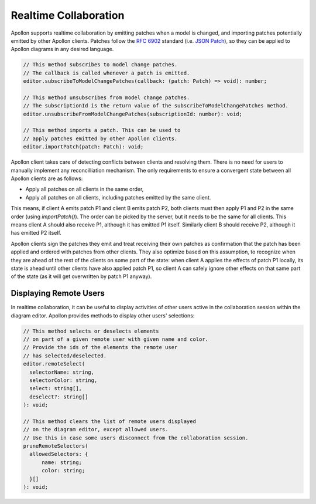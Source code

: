 .. _realtime-collaboration:

################
Realtime Collaboration
################

Apollon supports realtime collaboration by emitting patches when a model is changed, and importing
patches potentially emitted by other Apollon clients. Patches follow the `RFC 6902`_ standard (i.e. `JSON Patch`_),
so they can be applied to Apollon diagrams in any desired language.

.. code-block:: typescript

  // This method subscribes to model change patches.
  // The callback is called whenever a patch is emitted.
  editor.subscribeToModelChangePatches(callback: (patch: Patch) => void): number;

  // This method unsubscribes from model change patches.
  // The subscriptionId is the return value of the subscribeToModelChangePatches method.
  editor.unsubscribeFromModelChangePatches(subscriptionId: number): void;

  // This method imports a patch. This can be used to
  // apply patches emitted by other Apollon clients.
  editor.importPatch(patch: Patch): void;

Apollon client takes care of detecting conflicts between clients and resolving them. There is no need for
users to manually implement any reconcilliation mechanism. The only requirements to ensure a convergent state
between all Apollon clients are as follows:

- Apply all patches on all clients in the same order,
- Apply all patches on all clients, including patches emitted by the same client.

This means, if client A emits patch P1 and client B emits patch P2, both clients must then apply P1 and P2 in the same order (using `importPatch()`). The order can be picked by the server, but it needs to be the same for all clients. This means client A should also receive P1, although it has emitted P1 itself. Similarly client B should receive P2, although it has emitted P2 itself.

Apollon clients sign the patches they emit and treat receiving their own patches as confirmation that the patch has been applied and ordered with patches from other clients. They also optimize based on this assumption, to recognize when they are ahead of the rest of the clients on some part of the state: when client A applies the effects of patch P1 locally, its state is ahead until other clients have also applied patch P1, so client A can safely ignore other effects on that same part of the state (as it will get overwritten by patch P1 anyway).

================
Displaying Remote Users
================

In realtime collaboration, it can be useful to display activities of other users active in the collaboration session within the diagram editor. Apollon provides methods to display other users' selections:

.. code-block:: typescript

  // This method selects or deselects elements
  // on part of a given remote user with given name and color.
  // Provide the ids of the elements the remote user
  // has selected/deselected.
  editor.remoteSelect(
    selectorName: string,
    selectorColor: string,
    select: string[],
    deselect?: string[]
  ): void;

  // This method clears the list of remote users displayed
  // on the diagram editor, except allowed users.
  // Use this in case some users disconnect from the collaboration session.
  pruneRemoteSelectors(
    allowedSelectors: {
        name: string;
        color: string;
    }[]
  ): void;

.. _RFC 6902: https://tools.ietf.org/html/rfc6902
.. _JSON Patch: http://jsonpatch.com/